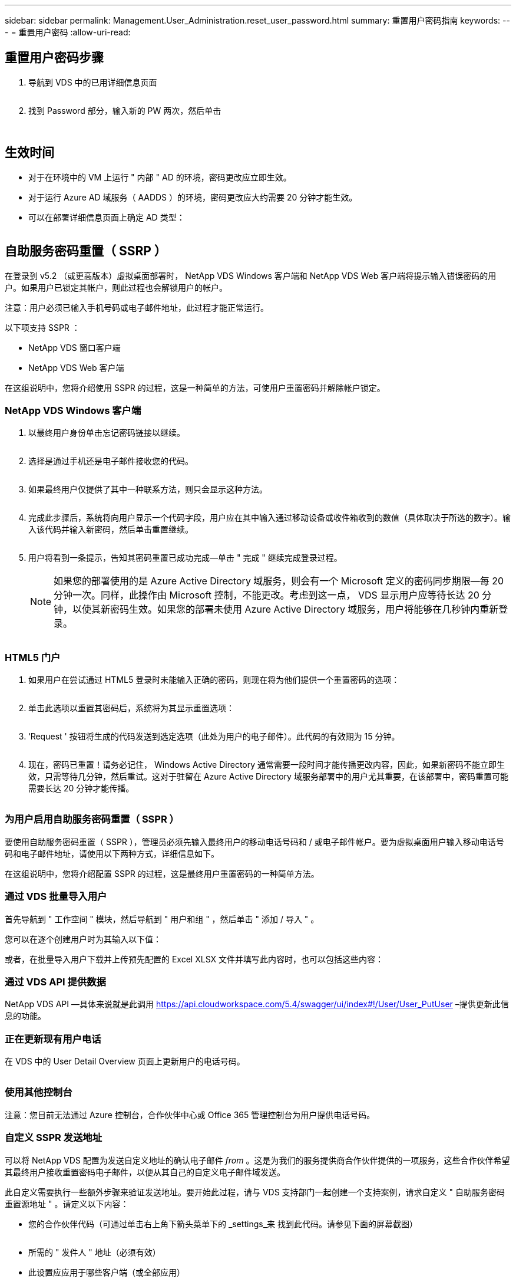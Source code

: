---
sidebar: sidebar 
permalink: Management.User_Administration.reset_user_password.html 
summary: 重置用户密码指南 
keywords:  
---
= 重置用户密码
:allow-uri-read: 




== 重置用户密码步骤

. 导航到 VDS 中的已用详细信息页面
+
image:password1.png[""]

. 找到 Password 部分，输入新的 PW 两次，然后单击
+
image:password2.png[""]

+
image:password3.png[""]





== 生效时间

* 对于在环境中的 VM 上运行 " 内部 " AD 的环境，密码更改应立即生效。
* 对于运行 Azure AD 域服务（ AADDS ）的环境，密码更改应大约需要 20 分钟才能生效。
* 可以在部署详细信息页面上确定 AD 类型：
+
image:password4.png[""]





== 自助服务密码重置（ SSRP ）

在登录到 v5.2 （或更高版本）虚拟桌面部署时， NetApp VDS Windows 客户端和 NetApp VDS Web 客户端将提示输入错误密码的用户。如果用户已锁定其帐户，则此过程也会解锁用户的帐户。

注意：用户必须已输入手机号码或电子邮件地址，此过程才能正常运行。

以下项支持 SSPR ：

* NetApp VDS 窗口客户端
* NetApp VDS Web 客户端


在这组说明中，您将介绍使用 SSPR 的过程，这是一种简单的方法，可使用户重置密码并解除帐户锁定。



=== NetApp VDS Windows 客户端

. 以最终用户身份单击忘记密码链接以继续。
+
image:ssrp1.png[""]

. 选择是通过手机还是电子邮件接收您的代码。
+
image:ssrp2.png[""]

. 如果最终用户仅提供了其中一种联系方法，则只会显示这种方法。
+
image:ssrp3.png[""]

. 完成此步骤后，系统将向用户显示一个代码字段，用户应在其中输入通过移动设备或收件箱收到的数值（具体取决于所选的数字）。输入该代码并输入新密码，然后单击重置继续。
+
image:ssrp4.png[""]

. 用户将看到一条提示，告知其密码重置已成功完成—单击 " 完成 " 继续完成登录过程。
+

NOTE: 如果您的部署使用的是 Azure Active Directory 域服务，则会有一个 Microsoft 定义的密码同步期限—每 20 分钟一次。同样，此操作由 Microsoft 控制，不能更改。考虑到这一点， VDS 显示用户应等待长达 20 分钟，以使其新密码生效。如果您的部署未使用 Azure Active Directory 域服务，用户将能够在几秒钟内重新登录。

+
image:ssrp5.png[""]





=== HTML5 门户

. 如果用户在尝试通过 HTML5 登录时未能输入正确的密码，则现在将为他们提供一个重置密码的选项：
+
image:ssrp6.png[""]

. 单击此选项以重置其密码后，系统将为其显示重置选项：
+
image:ssrp7.png[""]

. ‘Request ' 按钮将生成的代码发送到选定选项（此处为用户的电子邮件）。此代码的有效期为 15 分钟。
+
image:ssrp8.png[""]

. 现在，密码已重置！请务必记住， Windows Active Directory 通常需要一段时间才能传播更改内容，因此，如果新密码不能立即生效，只需等待几分钟，然后重试。这对于驻留在 Azure Active Directory 域服务部署中的用户尤其重要，在该部署中，密码重置可能需要长达 20 分钟才能传播。
+
image:ssrp9.png[""]





=== 为用户启用自助服务密码重置（ SSPR ）

要使用自助服务密码重置（ SSPR ），管理员必须先输入最终用户的移动电话号码和 / 或电子邮件帐户。要为虚拟桌面用户输入移动电话号码和电子邮件地址，请使用以下两种方式，详细信息如下。

在这组说明中，您将介绍配置 SSPR 的过程，这是最终用户重置密码的一种简单方法。



=== 通过 VDS 批量导入用户

首先导航到 " 工作空间 " 模块，然后导航到 " 用户和组 " ，然后单击 " 添加 / 导入 " 。

您可以在逐个创建用户时为其输入以下值：image:ssrp10.png[""]

或者，在批量导入用户下载并上传预先配置的 Excel XLSX 文件并填写此内容时，也可以包括这些内容：image:ssrp11.png[""]



=== 通过 VDS API 提供数据

NetApp VDS API —具体来说就是此调用 https://api.cloudworkspace.com/5.4/swagger/ui/index#!/User/User_PutUser[] –提供更新此信息的功能。



=== 正在更新现有用户电话

在 VDS 中的 User Detail Overview 页面上更新用户的电话号码。

image:ssrp12.png[""]



=== 使用其他控制台

注意：您目前无法通过 Azure 控制台，合作伙伴中心或 Office 365 管理控制台为用户提供电话号码。



=== 自定义 SSPR 发送地址

可以将 NetApp VDS 配置为发送自定义地址的确认电子邮件 _from_ 。这是为我们的服务提供商合作伙伴提供的一项服务，这些合作伙伴希望其最终用户接收重置密码电子邮件，以便从其自己的自定义电子邮件域发送。

此自定义需要执行一些额外步骤来验证发送地址。要开始此过程，请与 VDS 支持部门一起创建一个支持案例，请求自定义 " 自助服务密码重置源地址 " 。请定义以下内容：

* 您的合作伙伴代码（可通过单击右上角下箭头菜单下的 _settings_来 找到此代码。请参见下面的屏幕截图）
+
image:partnercode.png[""]

* 所需的 " 发件人 " 地址（必须有效）
* 此设置应应用于哪些客户端（或全部应用）


要创建支持案例，请发送电子邮件至： support@spotpc.netapp.com

收到此消息后， VDS 支持将使用我们的 SMTP 服务验证此地址并激活此设置。理想情况下，您可以更新源地址域上的公有 DNS 记录，以最大程度地提高电子邮件传送能力。



== 密码复杂度

可以配置 VDS 以强制实施密码复杂性。此设置位于云工作空间设置部分的工作空间详细信息页面上。

image:password5.png[""]

image:password6.png[""]



=== 密码复杂度： off

[cols="30,70"]
|===
| 策略 | 准则 


| 最小密码长度 | 8 个字符 


| 最长密码期限 | 110 天 


| 最短密码期限 | 0 天 


| 强制执行密码历史记录 | 记住 24 个密码 


| 密码锁定 | 如果输入的条目不正确，则会自动锁定 


| 锁定持续时间 | 30 分钟 
|===


=== 密码复杂度：启用

[cols="30,70"]
|===
| 策略 | 准则 


| 最小密码长度 | 8 个字符不包含用户的帐户名称或用户全名中超过两个连续字符的部分字符包含以下四个类别中的三个字符： 英文大写字符（ A 到 Z ）英文小写字符（ a 到 z ）基本 10 位数（ 0 到 9 ）非字母字符（例如！， $ ， # ， % ）在更改或创建密码时会强制执行复杂度要求。 


| 最长密码期限 | 110 天 


| 最短密码期限 | 0 天 


| 强制执行密码历史记录 | 记住 24 个密码 


| 密码锁定 | 如果输入 5 个错误，则会自动锁定 


| 锁定持续时间 | 保持锁定状态，直到管理员解锁为止 
|===